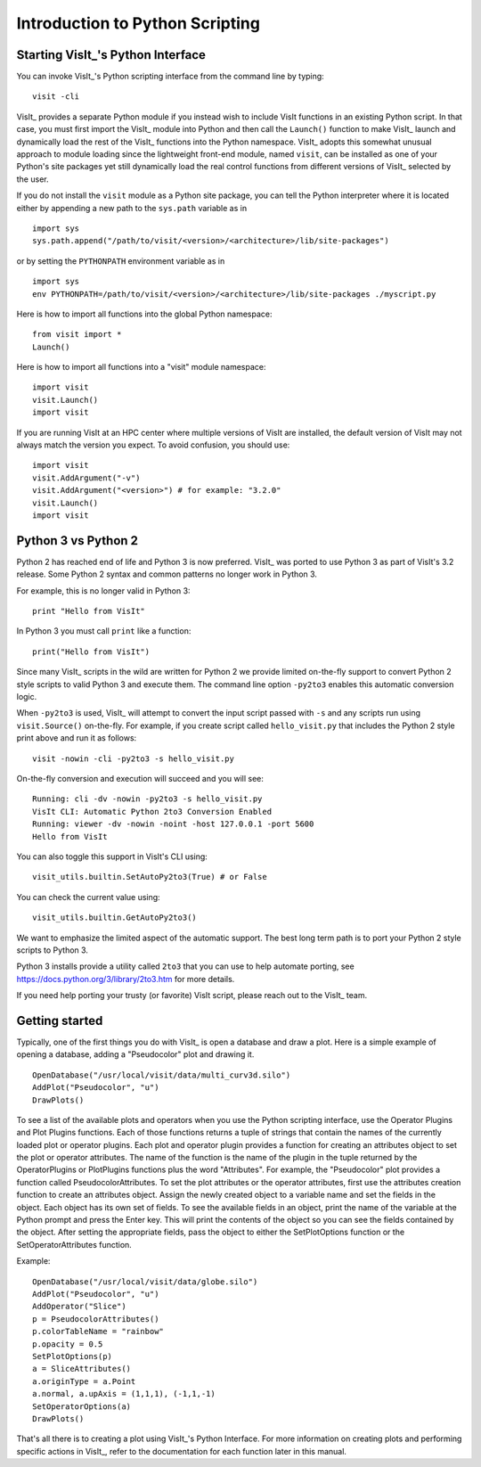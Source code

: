 Introduction to Python Scripting
================================

Starting VisIt_'s Python Interface
----------------------------------

You can invoke VisIt_'s Python scripting interface from the command line by typing:

::

    visit -cli 

VisIt_ provides a separate Python module if you instead wish to include VisIt functions in an existing Python script.
In that case, you must first import the VisIt_ module into Python and then call the ``Launch()`` function to make VisIt_ launch and dynamically load the rest of the VisIt_ functions into the Python namespace.
VisIt_ adopts this somewhat unusual approach to module loading since the lightweight front-end module, named ``visit``, can be installed as one of your Python's site packages yet still dynamically load the real control functions from different versions of VisIt_ selected by the user.

If you do not install the ``visit`` module as a Python site package, you can tell the Python interpreter where it is located either by appending a new path to the ``sys.path`` variable as in ::

    import sys
    sys.path.append("/path/to/visit/<version>/<architecture>/lib/site-packages")

or by setting the ``PYTHONPATH`` environment variable as in ::

    import sys
    env PYTHONPATH=/path/to/visit/<version>/<architecture>/lib/site-packages ./myscript.py

Here is how to import all functions into the global Python namespace:

::

    from visit import *
    Launch()

Here is how to import all functions into a "visit" module namespace:

::

    import visit
    visit.Launch()
    import visit


If you are running VisIt at an HPC center where multiple versions of VisIt are installed, the default version of VisIt may not always match the version you expect.
To avoid confusion, you should use:

::

    import visit
    visit.AddArgument("-v")
    visit.AddArgument("<version>") # for example: "3.2.0"
    visit.Launch()
    import visit



Python 3 vs Python 2
--------------------

Python 2 has reached end of life and Python 3 is now preferred.
VisIt_ was ported to use Python 3 as part of VisIt's 3.2 release.
Some Python 2 syntax and common patterns no longer work in Python 3.

For example, this is no longer valid in Python 3:

::

    print "Hello from VisIt"

In Python 3 you must call ``print`` like a function:

::

    print("Hello from VisIt")

Since many VisIt_ scripts in the wild are written for Python 2 we provide limited on-the-fly support to convert Python 2 style scripts to valid Python 3 and execute them.
The command line option ``-py2to3`` enables this automatic conversion logic.

When ``-py2to3`` is used, VisIt_ will attempt to convert the input script passed with ``-s`` and any scripts run using ``visit.Source()`` on-the-fly.
For example, if you create script called ``hello_visit.py`` that includes the Python 2 style print above and run it as follows:

::

    visit -nowin -cli -py2to3 -s hello_visit.py

On-the-fly conversion and execution will succeed and you will see:

::

    Running: cli -dv -nowin -py2to3 -s hello_visit.py
    VisIt CLI: Automatic Python 2to3 Conversion Enabled
    Running: viewer -dv -nowin -noint -host 127.0.0.1 -port 5600
    Hello from VisIt

You can also toggle this support in VisIt's CLI using:

::

    visit_utils.builtin.SetAutoPy2to3(True) # or False

You can check the current value using:

::

    visit_utils.builtin.GetAutoPy2to3()

We want to emphasize the limited aspect of the automatic support.
The best long term path is to port your Python 2 style scripts to Python 3.

Python 3 installs provide a utility called ``2to3`` that you can use to help automate porting, see https://docs.python.org/3/library/2to3.htm for more details.

If you need help porting your trusty (or favorite) VisIt script, please reach out to the VisIt_ team.

Getting started
---------------

Typically, one of the first things you do with VisIt_ is open a database and draw a plot.
Here is a simple example of opening a database, adding a "Pseudocolor" plot and drawing it.

::

    OpenDatabase("/usr/local/visit/data/multi_curv3d.silo") 
    AddPlot("Pseudocolor", "u") 
    DrawPlots() 

To see a list of the available plots and operators when you use the Python scripting interface, use the Operator Plugins and Plot Plugins functions.
Each of those functions returns a tuple of strings that contain the names of the currently loaded plot or operator plugins.
Each plot and operator plugin provides a function for creating an attributes object to set the plot or operator attributes.
The name of the function is the name of the plugin in the tuple returned by the OperatorPlugins or PlotPlugins functions plus the word "Attributes".
For example, the "Pseudocolor" plot provides a function called PseudocolorAttributes.
To set the plot attributes or the operator attributes, first use the attributes creation function to create an attributes object.
Assign the newly created object to a variable name and set the fields in the object.
Each object has its own set of fields.
To see the available fields in an object, print the name of the variable at the Python prompt and press the Enter key.
This will print the contents of the object so you can see the fields contained by the object.
After setting the appropriate fields, pass the object to either the SetPlotOptions function or the SetOperatorAttributes function.

Example:

::

    OpenDatabase("/usr/local/visit/data/globe.silo") 
    AddPlot("Pseudocolor", "u") 
    AddOperator("Slice") 
    p = PseudocolorAttributes() 
    p.colorTableName = "rainbow"
    p.opacity = 0.5 
    SetPlotOptions(p) 
    a = SliceAttributes() 
    a.originType = a.Point 
    a.normal, a.upAxis = (1,1,1), (-1,1,-1) 
    SetOperatorOptions(a) 
    DrawPlots() 

That's all there is to creating a plot using VisIt_'s Python Interface.
For more information on creating plots and performing specific actions in VisIt_, refer to the documentation for each function later in this manual.
